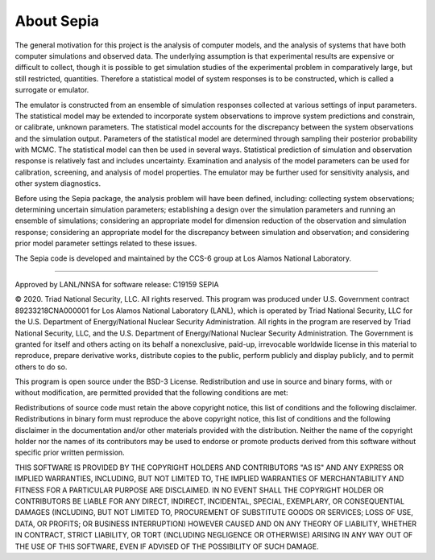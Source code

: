.. _aboutsepia:

About Sepia
===========

The general motivation for this project is the analysis of computer models, and the analysis of systems that have both
computer simulations and observed data. The underlying assumption is that experimental results are expensive or difficult
to collect, though it is possible to get simulation studies of the experimental problem in comparatively large, but still
restricted, quantities. Therefore a statistical model of system responses is to be constructed, which is called a surrogate
or emulator.

The emulator is constructed from an ensemble of simulation responses collected at various settings of input parameters.
The statistical model may be extended to incorporate system observations to improve system predictions and constrain,
or calibrate, unknown parameters. The statistical model accounts for the discrepancy between the system observations
and the simulation output. Parameters of the statistical model are determined through sampling their posterior
probability with MCMC. The statistical model can then be used in several ways. Statistical prediction of simulation and
observation response is relatively fast and includes uncertainty. Examination and analysis of the model parameters
can be used for calibration, screening, and analysis of model properties. The emulator may be further used for
sensitivity analysis, and other system diagnostics.

Before using the Sepia package, the analysis problem will have been defined, including: collecting system observations;
determining uncertain simulation parameters; establishing a design over the simulation parameters and running an
ensemble of simulations; considering an appropriate model for dimension reduction of the observation and simulation
response; considering an appropriate model for the discrepancy between simulation and observation; and considering
prior model parameter settings related to these issues.

The Sepia code is developed and maintained by the CCS-6 group at Los Alamos National Laboratory.

-----------

Approved by LANL/NNSA for software release: C19159 SEPIA

© 2020. Triad National Security, LLC. All rights reserved. This program was produced under U.S. Government contract
89233218CNA000001 for Los Alamos National Laboratory (LANL), which is operated by Triad National Security, LLC for the
U.S. Department of Energy/National Nuclear Security Administration. All rights in the program are reserved by Triad
National Security, LLC, and the U.S. Department of Energy/National Nuclear Security Administration. The Government is
granted for itself and others acting on its behalf a nonexclusive, paid-up, irrevocable worldwide license in this
material to reproduce, prepare derivative works, distribute copies to the public, perform publicly and display publicly,
and to permit others to do so.

This program is open source under the BSD-3 License. Redistribution and use in source and binary forms, with or without
modification, are permitted provided that the following conditions are met:

Redistributions of source code must retain the above copyright notice, this list of conditions and the following disclaimer.
Redistributions in binary form must reproduce the above copyright notice, this list of conditions and the following
disclaimer in the documentation and/or other materials provided with the distribution.
Neither the name of the copyright holder nor the names of its contributors may be used to endorse or promote
products derived from this software without specific prior written permission.

THIS SOFTWARE IS PROVIDED BY THE COPYRIGHT HOLDERS AND CONTRIBUTORS "AS IS" AND ANY EXPRESS OR IMPLIED WARRANTIES,
INCLUDING, BUT NOT LIMITED TO, THE IMPLIED WARRANTIES OF MERCHANTABILITY AND FITNESS FOR A PARTICULAR PURPOSE ARE
DISCLAIMED. IN NO EVENT SHALL THE COPYRIGHT HOLDER OR CONTRIBUTORS BE LIABLE FOR ANY DIRECT, INDIRECT, INCIDENTAL,
SPECIAL, EXEMPLARY, OR CONSEQUENTIAL DAMAGES (INCLUDING, BUT NOT LIMITED TO, PROCUREMENT OF SUBSTITUTE GOODS OR SERVICES;
LOSS OF USE, DATA, OR PROFITS; OR BUSINESS INTERRUPTION) HOWEVER CAUSED AND ON ANY THEORY OF LIABILITY, WHETHER IN CONTRACT,
STRICT LIABILITY, OR TORT (INCLUDING NEGLIGENCE OR OTHERWISE) ARISING IN ANY WAY OUT OF THE USE OF THIS SOFTWARE, EVEN IF
ADVISED OF THE POSSIBILITY OF SUCH DAMAGE.